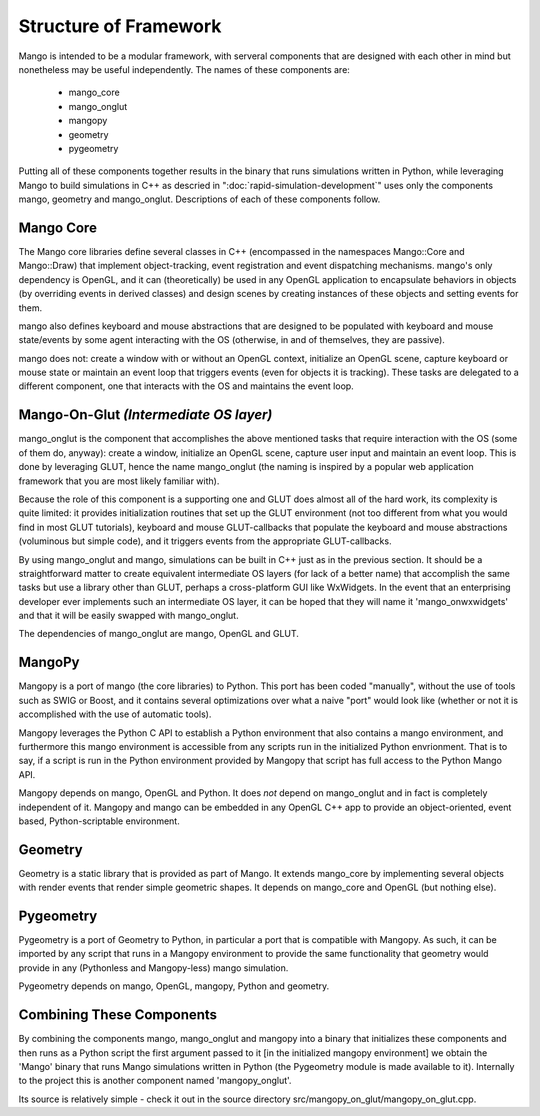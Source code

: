 Structure of Framework
======================

Mango is intended to be a modular framework, with serveral components that 
are designed with each other in mind but nonetheless may be useful 
independently. The names of these components are:

  * mango_core
  * mango_onglut
  * mangopy
  * geometry
  * pygeometry

Putting all of these components together results in the binary that runs 
simulations written in Python, while leveraging Mango to build simulations
in C++ as descried in ":doc:`rapid-simulation-development`" uses only the
components mango, geometry and mango_onglut. Descriptions of each of these
components follow.


Mango Core
------------------------

The Mango core libraries define several classes in C++ (encompassed in the 
namespaces Mango::Core and Mango::Draw) that implement object-tracking, 
event registration and event dispatching mechanisms. mango's only dependency 
is OpenGL, and it can (theoretically) be used in any OpenGL application to
encapsulate behaviors in objects (by overriding events in derived classes)
and design scenes by creating instances of these objects and setting events
for them. 

mango also defines keyboard and mouse abstractions that are designed to be
populated with keyboard and mouse state/events by some agent interacting with
the OS (otherwise, in and of themselves, they are passive).

mango does not: create a window with or without an OpenGL context, initialize
an OpenGL scene, capture keyboard or mouse state or maintain an event loop
that triggers events (even for objects it is tracking). These tasks are 
delegated to a different component, one that interacts with the OS and
maintains the event loop.


Mango-On-Glut *(Intermediate OS layer)*
---------------------------------------

mango_onglut is the component that accomplishes the above mentioned tasks
that require interaction with the OS (some of them do, anyway): create a
window, initialize an OpenGL scene, capture user input and maintain an event
loop. This is done by leveraging GLUT, hence the name mango_onglut (the
naming is inspired by a popular web application framework that you are 
most likely familiar with).

Because the role of this component is a supporting one and GLUT does almost
all of the hard work, its complexity is quite limited: it provides 
initialization routines that set up the GLUT environment (not too different 
from what you would find in most GLUT tutorials), keyboard and mouse 
GLUT-callbacks that populate the keyboard and mouse abstractions (voluminous 
but simple code), and it triggers events from the appropriate GLUT-callbacks.

By using mango_onglut and mango, simulations can be built in C++ just as in
the previous section. It should be a straightforward matter to create 
equivalent intermediate OS layers (for lack of a better name) that accomplish the same 
tasks but use a library other than GLUT, perhaps a cross-platform GUI like 
WxWidgets. In the event that an enterprising developer ever implements such 
an intermediate OS layer, it can be hoped that they will name it 
'mango_onwxwidgets' and that it will be easily swapped with mango_onglut.

The dependencies of mango_onglut are mango, OpenGL and GLUT.



MangoPy
-------

Mangopy is a port of mango (the core libraries) to Python. This port has been
coded "manually", without the use of tools such as SWIG or Boost, and it 
contains several optimizations over what a naive "port" would look like
(whether or not it is accomplished with the use of automatic tools).

Mangopy leverages the Python C API to establish a Python environment that
also contains a mango environment, and furthermore this mango environment is
accessible from any scripts run in the initialized Python envrionment. That 
is to say, if a script is run in the Python environment provided by Mangopy
that script has full access to the Python Mango API.

Mangopy depends on mango, OpenGL and Python. It does *not* depend on 
mango_onglut and in fact is completely independent of it. Mangopy and mango
can be embedded in any OpenGL C++ app to provide an object-oriented, event
based, Python-scriptable environment.



Geometry
--------

Geometry is a static library that is provided as part of Mango.  It
extends mango_core by implementing several objects with render events
that render simple geometric shapes. It depends on mango_core and OpenGL
(but nothing else).


Pygeometry
----------

Pygeometry is a port of Geometry to Python, in particular a port that is 
compatible with Mangopy. As such, it can be imported by any script that runs
in a Mangopy environment to provide the same functionality that geometry 
would provide in any (Pythonless and Mangopy-less) mango simulation.

Pygeometry depends on mango, OpenGL, mangopy, Python and geometry.


Combining These Components
--------------------------

By combining the components mango, mango_onglut and mangopy into a binary
that initializes these components and then runs as a Python
script the first argument passed to it [in the initialized mangopy 
environment] we obtain the 'Mango' binary that runs Mango simulations 
written in Python (the Pygeometry module is made available to it). 
Internally to the project this is another component named 'mangopy_onglut'. 

Its source is relatively simple - check it out in the source
directory src/mangopy_on_glut/mangopy_on_glut.cpp.


